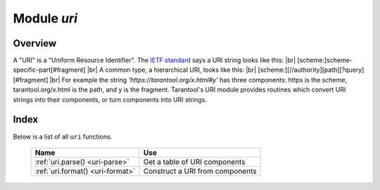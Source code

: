 -------------------------------------------------------------------------------
                            Module `uri`
-------------------------------------------------------------------------------

===============================================================================
                                   Overview
===============================================================================

A "URI" is a "Uniform Resource Identifier".
The `IETF standard <https://www.ietf.org/rfc/rfc2396.txt>`_
says a URI string looks like this: |br|
[scheme:]scheme-specific-part[#fragment] |br|
A common type, a hierarchical URI, looks like this: |br|
[scheme:][//authority][path][?query][#fragment] |br|
For example the string `'https://tarantool.org/x.html#y'`
has three components: https is the scheme, tarantool.org/x.html is the path,
and y is the fragment. Tarantool's URI module provides routines which
convert URI strings into their components,
or turn components into URI strings.

===============================================================================
                                    Index
===============================================================================

Below is a list of all ``uri`` functions.

    .. container:: table

        .. rst-class:: left-align-column-1
        .. rst-class:: left-align-column-2

        +--------------------------------------+---------------------------------+
        | Name                                 | Use                             |
        +======================================+=================================+
        | :ref:`uri.parse()                    | Get a table of URI components   |
        | <uri-parse>`                         |                                 |
        +--------------------------------------+---------------------------------+
        | :ref:`uri.format()                   | Construct a URI from components |
        | <uri-format>`                        |                                 |
        +--------------------------------------+---------------------------------+

.. module:: uri

.. _uri-parse:

.. function:: parse(URI-string)

    :param URI-string: a Uniform Resource Identifier
    :return: URI-components-table. Possible components are fragment, host, login, password, path, query, scheme, service.
    :rtype: Table

    **Example:**

    .. code-block:: none

        tarantool> uri = require('uri')
        ---
        ...

        tarantool> uri.parse('http://x.html#y')
        ---
        - host: x.html
          scheme: http
          fragment: y
        ...

.. _uri-format:

.. function:: format(URI-components-table)

    :param URI-components-table: a series of name:value pairs, one for each component
    :return: URI-string. Thus uri.format() is the reverse of uri.parse().
    :rtype: string

    **Example:**

    .. code-block:: none

        tarantool> uri.format({host = 'x.html', scheme = 'http', fragment = 'y'})
        ---
        - http://x.html#y
        ...

.. _Universally unique identifier: https://en.wikipedia.org/wiki/Universally_unique_identifier
.. _syscall: https://en.wikipedia.org/wiki/Syscall
